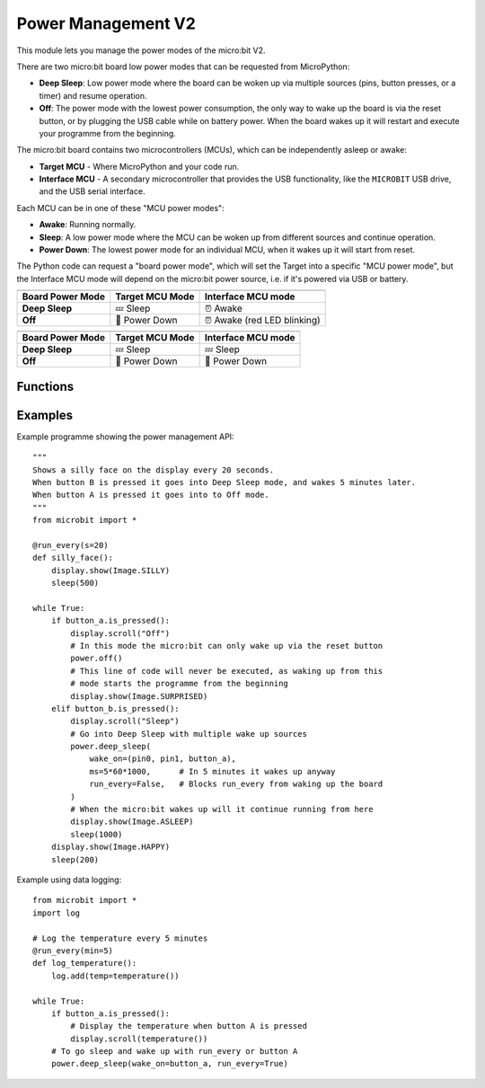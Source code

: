 Power Management **V2**
***********************

.. py:module:: power

This module lets you manage the power modes of the micro:bit V2.

There are two micro:bit board low power modes that can be requested from
MicroPython:

- **Deep Sleep**: Low power mode where the board can be woken up via
  multiple sources (pins, button presses, or a timer) and resume
  operation.
- **Off**: The power mode with the lowest power consumption, the only way to
  wake up the board is via the reset button, or by plugging the USB cable while
  on battery power.
  When the board wakes up it will restart and execute your programme from the
  beginning.

The micro:bit board contains two microcontrollers (MCUs), which can be
independently asleep or awake:

- **Target MCU** - Where MicroPython and your code run.
- **Interface MCU** - A secondary microcontroller that provides the USB
  functionality, like the ``MICROBIT`` USB drive, and the USB serial interface.

.. image:: power-mcus.png

Each MCU can be in one of these "MCU power modes":

- **Awake**: Running normally.
- **Sleep**: A low power mode where the MCU can be woken up from different
  sources and continue operation.
- **Power Down**: The lowest power mode for an individual MCU, when it wakes up
  it will start from reset.

The Python code can request a "board power mode", which will
set the Target into a specific "MCU power mode",
but the Interface MCU mode will depend on the micro:bit power source,
i.e. if it's powered via USB or battery.

+------------------+-----------------+--------------------+
| .. centered:: USB Powered (Interface always awake)      |
+------------------+-----------------+--------------------+
| Board Power Mode | Target MCU Mode | Interface MCU mode |
+==================+=================+====================+
| **Deep Sleep**   | 💤  Sleep       | ⏰ Awake           |
+------------------+-----------------+--------------------+
| **Off**          | 📴 Power Down   | ⏰ Awake           |
|                  |                 | (red LED blinking) |
+------------------+-----------------+--------------------+

+------------------+-----------------+--------------------+
| .. centered:: Battery Powered                           |
+------------------+-----------------+--------------------+
| Board Power Mode | Target MCU Mode | Interface MCU mode |
+==================+=================+====================+
| **Deep Sleep**   | 💤 Sleep        | 💤 Sleep           |
+------------------+-----------------+--------------------+
| **Off**          | 📴 Power Down   | 📴 Power Down      |
+------------------+-----------------+--------------------+

Functions
=========

.. py:function:: off()

    Power down the board to the lowest possible power mode.

    This is the equivalent to pressing the reset button for a few second,
    to set the board in "Off mode".

    The Target MCU will go into Power Down mode. The Interface MCU will go to
    Power Down on battery or stay awake on USB, where it will blink the red
    LED near the USB connector.

    The micro:bit will only wake up if the reset button is pressed or,
    if on battery power, when a USB cable is connected.

    When the board wakes up it will start for a reset state, so your programme
    will start running from the beginning.


.. py:function:: deep_sleep(ms=None, wake_on=None, run_every=False)

    Set the micro:bit into a low power mode where it can wake up and continue
    operation.

    The programme state is preserved and when it wakes up it will resume
    operation where it left off.

    Deep Sleep mode will consume more battery power than Off mode.

    The wake up sources are configured via arguments.

    If no wake up sources have been configured it will sleep until the reset
    button is pressed (which resets the Target MCU) or, in battery power,
    when the USB cable is inserted.

    :param ms: A time in milliseconds to wait before it wakes up.
    :param wake_on: A single instance or a tuple of pins and/or buttons to
        wake up the board, e.g. ``deep_sleep(wake_on=button_a)`` or
        ``deep_sleep(wake_on=(pin0, pin2, button_b))``.
    :param run_every: Set to ``True`` to wake up with each
        ``microbit.run_every`` scheduled run.

Examples
========

Example programme showing the power management API::

    """
    Shows a silly face on the display every 20 seconds.
    When button B is pressed it goes into Deep Sleep mode, and wakes 5 minutes later.
    When button A is pressed it goes into to Off mode.
    """
    from microbit import *

    @run_every(s=20)
    def silly_face():
        display.show(Image.SILLY)
        sleep(500)

    while True:
        if button_a.is_pressed():
            display.scroll("Off")
            # In this mode the micro:bit can only wake up via the reset button
            power.off()
            # This line of code will never be executed, as waking up from this
            # mode starts the programme from the beginning
            display.show(Image.SURPRISED)
        elif button_b.is_pressed():
            display.scroll("Sleep")
            # Go into Deep Sleep with multiple wake up sources
            power.deep_sleep(
                wake_on=(pin0, pin1, button_a),
                ms=5*60*1000,      # In 5 minutes it wakes up anyway
                run_every=False,   # Blocks run_every from waking up the board
            )
            # When the micro:bit wakes up will it continue running from here
            display.show(Image.ASLEEP)
            sleep(1000)
        display.show(Image.HAPPY)
        sleep(200)


Example using data logging::

    from microbit import *
    import log

    # Log the temperature every 5 minutes
    @run_every(min=5)
    def log_temperature():
        log.add(temp=temperature())

    while True:
        if button_a.is_pressed():
            # Display the temperature when button A is pressed
            display.scroll(temperature())
        # To go sleep and wake up with run_every or button A
        power.deep_sleep(wake_on=button_a, run_every=True)
